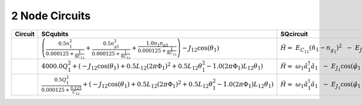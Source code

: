 2 Node Circuits
===============

.. list-table::
   :widths: 17 20 22 12
   :header-rows: 1

   - 

      - Circuit
      - SCqubits
      - SQcircuit
      - Notes
   - 

      - |image1|
      - :math:`\left(\frac{0.5 n_{1}^{2}}{0.000125 + \frac{1}{8 C_{1 2}}} + \frac{0.5 n_{g1}^{2}}{0.000125 + \frac{1}{8 C_{1 2}}} + \frac{1.0 n_{1} n_{g1}}{0.000125 + \frac{1}{8 C_{1 2}}}\right) - J_{1 2} \cos{\left(θ_{1} \right)}`
      - :math:`\hat{H} =~E_{C_{11}}(\hat{n}_1-n_{g_{1}})^2~~-~E_{J_{1}}\cos(\hat{\varphi}_1)`
      - Transmon
   - 

      - |image2|
      - :math:`4000.0 Q_{1}^{2} + \left(- J_{1 2} \cos{\left(θ_{1} \right)} + 0.5 L_{1 2} (2πΦ_{1})^{2} + 0.5 L_{1 2} θ_{1}^{2} - 1.0 (2πΦ_{1}) L_{1 2} θ_{1}\right)`
      - :math:`\hat{H} =~\omega_1\hat a^\dagger_1\hat a_1~~-~E_{J_{1}}\cos(\hat{\varphi}_1+\varphi_{\text{ext}_{1}})`
      - 
   - 

      - |image3|
      - :math:`\frac{0.5 Q_{1}^{2}}{0.000125 + \frac{0.125}{C_{1 2}}} + \left(- J_{1 2} \cos{\left(θ_{1} \right)} + 0.5 L_{1 2} (2πΦ_{1})^{2} + 0.5 L_{1 2} θ_{1}^{2} - 1.0 (2πΦ_{1}) L_{1 2} θ_{1}\right)`
      - :math:`\hat{H} =~\omega_1\hat a^\dagger_1\hat a_1~~-~E_{J_{1}}\cos(\hat{\varphi}_1+\varphi_{\text{ext}_{1}})`
      - Fluxonium

.. |image1| image:: img/2_node_circuits/n2_g0_c3.svg
.. |image2| image:: img/2_node_circuits/n2_g0_c5.svg
.. |image3| image:: img/2_node_circuits/n2_g0_c6.svg
